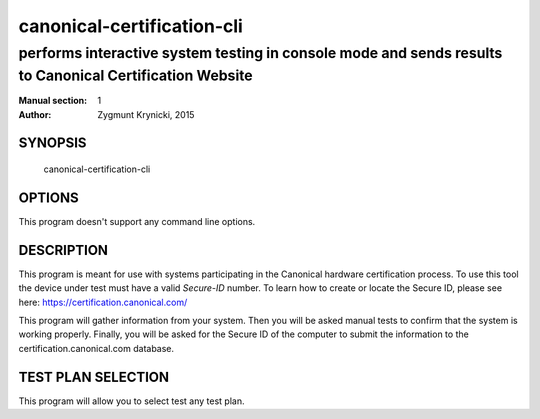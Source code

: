 =============================
 canonical-certification-cli
=============================

--------------------------------------------------------------------------------------------------------
performs interactive system testing in console mode and sends results to Canonical Certification Website
--------------------------------------------------------------------------------------------------------

:Manual section: 1
:Author: Zygmunt Krynicki, 2015

SYNOPSIS
========
  canonical-certification-cli

OPTIONS
=======

This program doesn't support any command line options.

DESCRIPTION
===========

This program is meant for use with systems participating in the Canonical
hardware certification process. To use this tool the device under test must
have a valid *Secure-ID* number.  To learn how to create or locate the Secure
ID, please see here: https://certification.canonical.com/

This program will gather information from your system. Then you will be asked
manual tests to confirm that the system is working properly. Finally, you will
be asked for the Secure ID of the computer to submit the information to the
certification.canonical.com database.

TEST PLAN SELECTION
===================

This program will allow you to select test any test plan.
